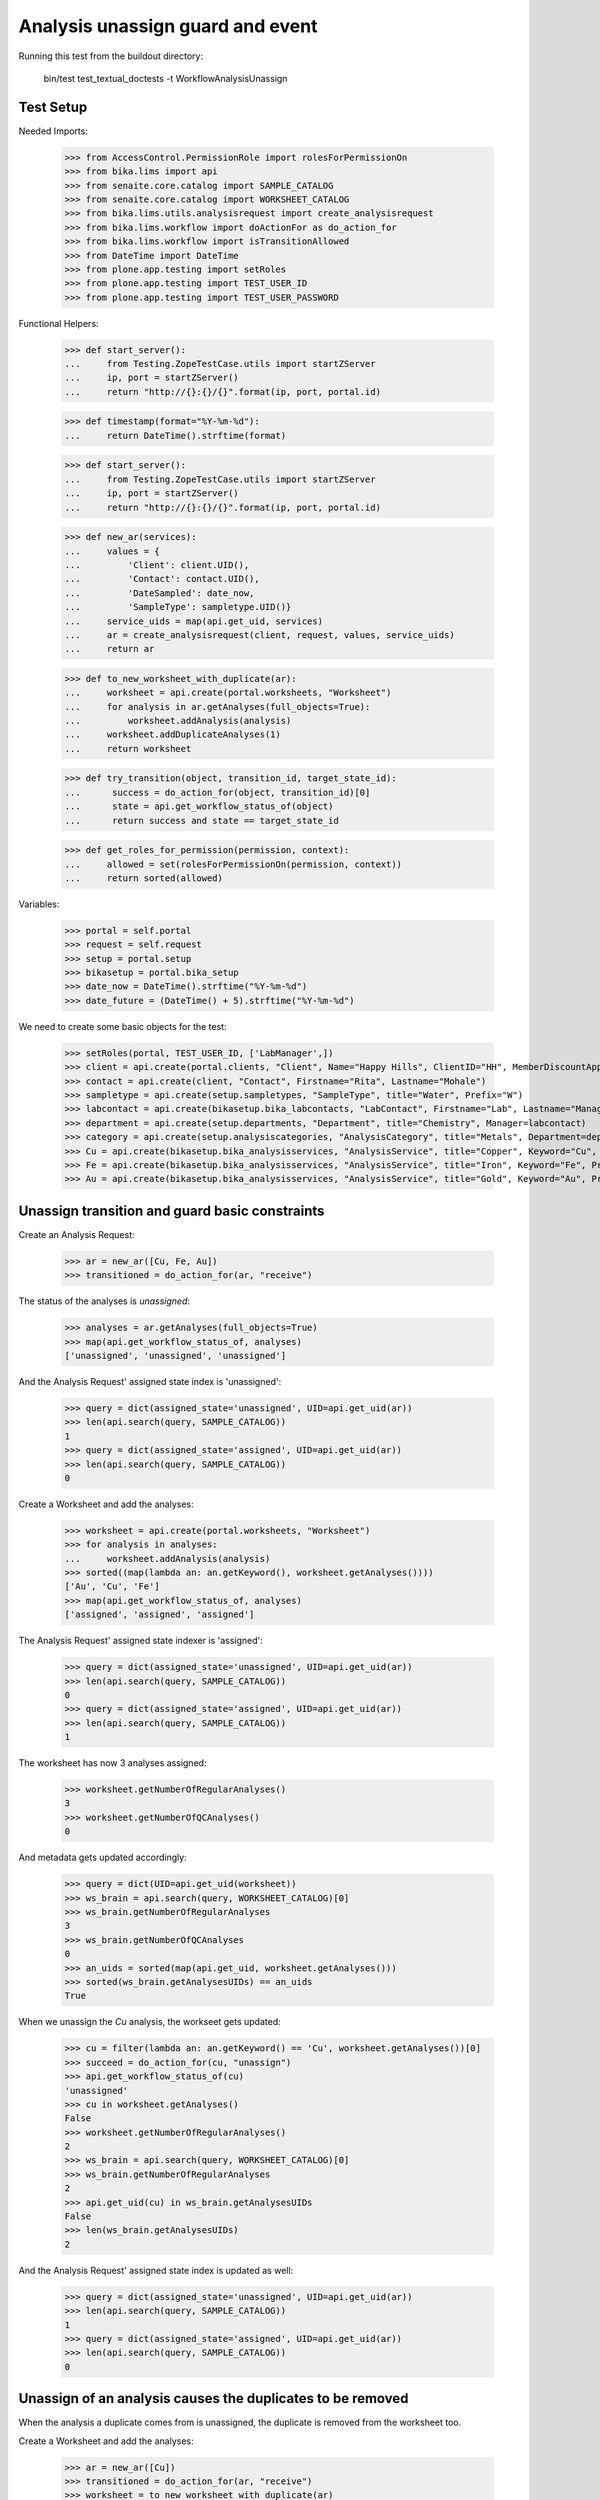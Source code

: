 Analysis unassign guard and event
---------------------------------

Running this test from the buildout directory:

    bin/test test_textual_doctests -t WorkflowAnalysisUnassign


Test Setup
..........

Needed Imports:

    >>> from AccessControl.PermissionRole import rolesForPermissionOn
    >>> from bika.lims import api
    >>> from senaite.core.catalog import SAMPLE_CATALOG
    >>> from senaite.core.catalog import WORKSHEET_CATALOG
    >>> from bika.lims.utils.analysisrequest import create_analysisrequest
    >>> from bika.lims.workflow import doActionFor as do_action_for
    >>> from bika.lims.workflow import isTransitionAllowed
    >>> from DateTime import DateTime
    >>> from plone.app.testing import setRoles
    >>> from plone.app.testing import TEST_USER_ID
    >>> from plone.app.testing import TEST_USER_PASSWORD

Functional Helpers:

    >>> def start_server():
    ...     from Testing.ZopeTestCase.utils import startZServer
    ...     ip, port = startZServer()
    ...     return "http://{}:{}/{}".format(ip, port, portal.id)

    >>> def timestamp(format="%Y-%m-%d"):
    ...     return DateTime().strftime(format)

    >>> def start_server():
    ...     from Testing.ZopeTestCase.utils import startZServer
    ...     ip, port = startZServer()
    ...     return "http://{}:{}/{}".format(ip, port, portal.id)

    >>> def new_ar(services):
    ...     values = {
    ...         'Client': client.UID(),
    ...         'Contact': contact.UID(),
    ...         'DateSampled': date_now,
    ...         'SampleType': sampletype.UID()}
    ...     service_uids = map(api.get_uid, services)
    ...     ar = create_analysisrequest(client, request, values, service_uids)
    ...     return ar

    >>> def to_new_worksheet_with_duplicate(ar):
    ...     worksheet = api.create(portal.worksheets, "Worksheet")
    ...     for analysis in ar.getAnalyses(full_objects=True):
    ...         worksheet.addAnalysis(analysis)
    ...     worksheet.addDuplicateAnalyses(1)
    ...     return worksheet

    >>> def try_transition(object, transition_id, target_state_id):
    ...      success = do_action_for(object, transition_id)[0]
    ...      state = api.get_workflow_status_of(object)
    ...      return success and state == target_state_id

    >>> def get_roles_for_permission(permission, context):
    ...     allowed = set(rolesForPermissionOn(permission, context))
    ...     return sorted(allowed)


Variables:

    >>> portal = self.portal
    >>> request = self.request
    >>> setup = portal.setup
    >>> bikasetup = portal.bika_setup
    >>> date_now = DateTime().strftime("%Y-%m-%d")
    >>> date_future = (DateTime() + 5).strftime("%Y-%m-%d")

We need to create some basic objects for the test:

    >>> setRoles(portal, TEST_USER_ID, ['LabManager',])
    >>> client = api.create(portal.clients, "Client", Name="Happy Hills", ClientID="HH", MemberDiscountApplies=True)
    >>> contact = api.create(client, "Contact", Firstname="Rita", Lastname="Mohale")
    >>> sampletype = api.create(setup.sampletypes, "SampleType", title="Water", Prefix="W")
    >>> labcontact = api.create(bikasetup.bika_labcontacts, "LabContact", Firstname="Lab", Lastname="Manager")
    >>> department = api.create(setup.departments, "Department", title="Chemistry", Manager=labcontact)
    >>> category = api.create(setup.analysiscategories, "AnalysisCategory", title="Metals", Department=department)
    >>> Cu = api.create(bikasetup.bika_analysisservices, "AnalysisService", title="Copper", Keyword="Cu", Price="15", Category=category.UID(), Accredited=True)
    >>> Fe = api.create(bikasetup.bika_analysisservices, "AnalysisService", title="Iron", Keyword="Fe", Price="10", Category=category.UID())
    >>> Au = api.create(bikasetup.bika_analysisservices, "AnalysisService", title="Gold", Keyword="Au", Price="20", Category=category.UID())


Unassign transition and guard basic constraints
...............................................

Create an Analysis Request:

    >>> ar = new_ar([Cu, Fe, Au])
    >>> transitioned = do_action_for(ar, "receive")

The status of the analyses is `unassigned`:

    >>> analyses = ar.getAnalyses(full_objects=True)
    >>> map(api.get_workflow_status_of, analyses)
    ['unassigned', 'unassigned', 'unassigned']

And the Analysis Request' assigned state index is 'unassigned':

    >>> query = dict(assigned_state='unassigned', UID=api.get_uid(ar))
    >>> len(api.search(query, SAMPLE_CATALOG))
    1
    >>> query = dict(assigned_state='assigned', UID=api.get_uid(ar))
    >>> len(api.search(query, SAMPLE_CATALOG))
    0

Create a Worksheet and add the analyses:

    >>> worksheet = api.create(portal.worksheets, "Worksheet")
    >>> for analysis in analyses:
    ...     worksheet.addAnalysis(analysis)
    >>> sorted((map(lambda an: an.getKeyword(), worksheet.getAnalyses())))
    ['Au', 'Cu', 'Fe']
    >>> map(api.get_workflow_status_of, analyses)
    ['assigned', 'assigned', 'assigned']

The Analysis Request' assigned state indexer is 'assigned':

    >>> query = dict(assigned_state='unassigned', UID=api.get_uid(ar))
    >>> len(api.search(query, SAMPLE_CATALOG))
    0
    >>> query = dict(assigned_state='assigned', UID=api.get_uid(ar))
    >>> len(api.search(query, SAMPLE_CATALOG))
    1

The worksheet has now 3 analyses assigned:

    >>> worksheet.getNumberOfRegularAnalyses()
    3
    >>> worksheet.getNumberOfQCAnalyses()
    0

And metadata gets updated accordingly:

    >>> query = dict(UID=api.get_uid(worksheet))
    >>> ws_brain = api.search(query, WORKSHEET_CATALOG)[0]
    >>> ws_brain.getNumberOfRegularAnalyses
    3
    >>> ws_brain.getNumberOfQCAnalyses
    0
    >>> an_uids = sorted(map(api.get_uid, worksheet.getAnalyses()))
    >>> sorted(ws_brain.getAnalysesUIDs) == an_uids
    True

When we unassign the `Cu` analysis, the workseet gets updated:

    >>> cu = filter(lambda an: an.getKeyword() == 'Cu', worksheet.getAnalyses())[0]
    >>> succeed = do_action_for(cu, "unassign")
    >>> api.get_workflow_status_of(cu)
    'unassigned'
    >>> cu in worksheet.getAnalyses()
    False
    >>> worksheet.getNumberOfRegularAnalyses()
    2
    >>> ws_brain = api.search(query, WORKSHEET_CATALOG)[0]
    >>> ws_brain.getNumberOfRegularAnalyses
    2
    >>> api.get_uid(cu) in ws_brain.getAnalysesUIDs
    False
    >>> len(ws_brain.getAnalysesUIDs)
    2

And the Analysis Request' assigned state index is updated as well:

    >>> query = dict(assigned_state='unassigned', UID=api.get_uid(ar))
    >>> len(api.search(query, SAMPLE_CATALOG))
    1
    >>> query = dict(assigned_state='assigned', UID=api.get_uid(ar))
    >>> len(api.search(query, SAMPLE_CATALOG))
    0


Unassign of an analysis causes the duplicates to be removed
...........................................................

When the analysis a duplicate comes from is unassigned, the duplicate is
removed from the worksheet too.

Create a Worksheet and add the analyses:

    >>> ar = new_ar([Cu])
    >>> transitioned = do_action_for(ar, "receive")
    >>> worksheet = to_new_worksheet_with_duplicate(ar)
    >>> api.get_workflow_status_of(worksheet)
    'open'
    >>> cu = ar.getAnalyses(full_objects=True)[0]
    >>> dcu = worksheet.getDuplicateAnalyses()[0]

When the analysis `Cu` is unassigned, the duplicate is removed:

    >>> dcu_uid = api.get_uid(dcu)
    >>> try_transition(cu, "unassign", "unassigned")
    True
    >>> api.get_workflow_status_of(cu)
    'unassigned'
    >>> dcu_uid in worksheet.getDuplicateAnalyses()
    False
    >>> api.get_object_by_uid(dcu_uid, None) is None
    True
